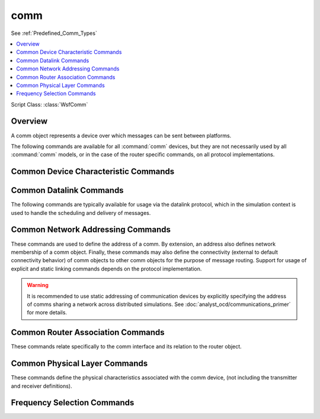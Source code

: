 .. ****************************************************************************
.. CUI
..
.. The Advanced Framework for Simulation, Integration, and Modeling (AFSIM)
..
.. The use, dissemination or disclosure of data in this file is subject to
.. limitation or restriction. See accompanying README and LICENSE for details.
.. ****************************************************************************

comm
----

See :ref:`Predefined_Comm_Types`

.. contents::
   :local:

Script Class: :class:`WsfComm`

.. command:: comm <name-or-type> <base-type-name> ... end_comm
   :block:

   .. parsed-literal::

    comm_ <name-or-type> <base-type-name>
      ... :ref:`Platform_Part_Commands` ...
      ... :ref:`Articulated_Part_Commands` ...
      ... :command:`protocol` Commands ...
      ... :command:`medium` Commands ...

      # `Common Device Characteristic Commands`_

      transmit_mode_ [ intermittent | continuous ]
      modifier_category_ <category-name>

      # `Common Datalink Commands`_

      channels_ <integer-value>
      queue_type_ [ fifo | lifo | priority ]
      queue_limit_ <queue-limit>
      purge_interval_ <time-value>
      retransmit_attempts_ <integer-value>
      retransmit_delay_ <time-value>

      # `Common Router Association Commands`_

      router_name_ <router-name>
      gateway_ <platform-name> <comm-name>

      # `Common Network Addressing Commands`_

      network_name_ [ <network-name>  | <local:master> | <local:slave> ]
      network_address_ <address>
      address_ <address>
      link_ <platform-name> <comm-name>
      local_link_ <comm-name>
      link_address_ <address>

      # `Common Physical Layer Commands`_

      propagation_speed_ <random-speed-reference>
      transfer_rate_ <random-data-rate-reference>
      packet_loss_time_ <random-time-reference>

      # `Frequency Selection Commands`_

      frequency_select_delay_ <time-value>

    end_comm

Overview
========

A comm object represents a device over which messages can be sent between platforms.

The following commands are available for all :command:`comm` devices, but they are not necessarily used by all :command:`comm` models, or in the case of the router specific commands, on all protocol implementations.

Common Device Characteristic Commands
=====================================

.. command:: transmit_mode [ intermittent | continuous ]

   Defines if the device transmits intermittently or continuously. This is currently applicable only to
   devices that transmit over the air (e.g., :model:`WSF_RADIO_TRANSCEIVER`). **intermittent** indicates
   the device radiates only when a message is actually being transmitted. **continuous** indicates the
   devices radiates as long as it is 'on'. **continuous** would be used to model systems such as television
   or radio broadcast stations.

   This is used by :model:`WSF_PASSIVE_SENSOR` to determine the mechanism to be used for detecting signals from this device.

   **Default** intermittent

.. command:: modifier_category <category-name>

   The category that maps to the attenuation value defined in the :command:`zone_set`.  Setting this value
   tells the communications device to evaluate zones for attenuation. See :ref:`zone-based_attenuation` for
   more information.

Common Datalink Commands
========================

The following commands are typically available for usage via the datalink protocol, which in the simulation context is
used to handle the scheduling and delivery of messages.

.. command:: channels <integer-value>

   Specify the number of channels available to this comm. This value is intended to represent the number of simultaneous
   transmissions (multiplexing) the comm is able to support, per its hardware definition. This value is used by the datalink layer
   to determine how many concurrent messages the datalink layer will forward to the physical layer for transmission.

   Note that this value is not related in any way to the medium definition of channel capability. As such, if the number
   of channels available to the comm hardware definition exceeds those available for the medium being used for transmission,
   the extraneous messages will fail transmission and ultimately return to the datalink layer for potential retransmission
   (if indicated to do so). If the datalink layer is not indicated to attempt retransmission of failed messages,
   these messages will fail transmission immediately. It is highly suggested that the user provide values for
   retransmit_attempts_ and retransmit_delay_ if not using the default number of channels.

   **Default** 1 (channel)

.. command:: queue_type [ fifo | lifo | priority ]

   Specify the queuing methodology for the device's transmit queue.

   * fifo (first in first out)
   * lifo (last in first out)
   * priority (highest priority is the first out)

   **Default** fifo

.. command:: queue_limit <queue-limit>

   Specify the maximum size of the transmit queue. If the queue grows to the maximum size, subsequent
   messages are dropped.

   **Default** -1 (infinite)

.. command:: purge_interval <time-value>

   Indicates a period of time in which messages will be removed from the queue (dropped). Once the queue begins
   filling with pending messages for transmission, this value will be used to determine how long the messages are
   retained before being removed from the queue.

   **Default** 0 (no purging of messages)

.. command:: retransmit_attempts <integer-value>

   Indicates the number of times a message will attempt transmission before being purged from the queue (dropped).

   **Default** 0 (no retransmit attempts)

.. command:: retransmit_delay <time-value>

   Indicates the amount of time to wait between attempts to send a message from the queue after a previously failed
   attempt. Take care when using this value with the purge_interval, as if the purge_interval is shorter than the
   retransmit_delay, messages may be purged before attempting retransmit.

   **Default** 0 (no delay between transmission attempts)

Common Network Addressing Commands
==================================

These commands are used to define the address of a comm. By extension, an address also defines network
membership of a comm object. Finally, these commands may also define the connectivity (external to
default connectivity behavior) of comm objects to other comm objects for the purpose of message routing.
Support for usage of explicit and static linking commands depends on the protocol implementation.

.. warning::
   It is recommended to use static addressing of communication devices by explicitly specifying the address of comms
   sharing a network across distributed simulations.
   See :doc:`analyst_ocd/communications_primer` for more details.

.. command:: network_name [ <network-name>  | <local:master> | <local:slave> ]

   Define the network name that this device belongs to. Network names are strings that map directly to a
   value used to generate a 32-bit IPv4 address. The use of IPv4 does not infer that AFSIM is only capable of
   IP based communications, it is simply an internally consistent method to identify all comm objects in the
   simulation. Usage of the IPv4 address to infer anything beyond an identifier and common membership in a
   "network" or "group" depends entirely on the comm type implementation itself. Due to support for legacy AFSIM behavior, all comm devices on the same network are assumed to have connectivity to every other object in the same network at the beginning of the simulation with default settings (mesh network topology).

   Communication to other comm objects not part of the same network require explicit definition of a link between the objects. If a comm object is not provided network membership or addressing via this command, the network_address command, or the address command, then the comm object is assumed to belong to a generic network in AFSIM referred to as the "default" network, and will be provided an address based on the first available, unused address.

   .. note:: The commands network_name, network_address, and address are exclusive. Only one of these should be used on any given comm.

   The **<local:master>** and **<local:slave>** are special case network names used to create simple
   networks based on the explicit commander-subordinate relationships as defined by the commander keyword
   in platform definition. This, in effect, creates a network between a commander and its subordinates.
   Example:

   .. parsed-literal::

    # Creates a network named master:CMDR
    platform CMDR WSF_PLATFORM
       add comm  name  :ref:`Predefined_Comm_Types`
          network_name **<local:master>**
       end_comm
    end_platform
    platform SUB-1 WSF_PLATFORM
       commander CMDR
       add comm  name  :ref:`Predefined_Comm_Types`
          network_name **<local:slave>**
       end_comm
    end_platform
    platform SUB-2 WSF_PLATFORM
       commander CMDR
       add comm  name  :ref:`Predefined_Comm_Types`
          network_name **<local:slave>**
       end_comm
    end_platform

   Default **default**

.. command:: network_address <address>

   Define the device's network address. If the address provided belongs to an existing network, this comm
   device will join that network and be provided the lowest available address not currently assigned in
   that network. If the address is not currently managed by a network, a network will be created based on a
   combination of the parent platform and comm name (network-name = platform-name.comm-name) and this comm
   added to the first available address.

   .. note:: The commands network_name, network_address, and address are exclusive. Only one of these should be used on any given comm.

.. command:: address <address>

   The address command specifies a specific, user provided address for this comm device. If the address is
   managed by a network, this comm device will join that network - otherwise a new network will be created
   that is based on the name of the platform owning the comm device, and the comm device (e.g.
   platform-name.comm-name). Note that this command may fail and halt simulation input processing if the
   address provided is already utilized elsewhere, which can happen via use of dynamic addressing based on
   other objects being assigned addresses.

   .. note:: The commands network_name, network_address, and address are exclusive. Only one of these should be used on any given comm.

.. command:: link <platform-name> <comm-name>

   This command provides a communications link between this comm device and the device specified. Any
   number of links may be defined on any given comm object. This link is established both via truth in the
   network manager and locally as a perception-based link (for the legacy protocol only - other protocols MAY
   use this command on a case-by-case basis, but are not required to). Be mindful that links may be removed during the
   simulation if the comm implementation reports failed links for removal, such as when a
   WSF_RADIO_TRANSCEIVER is out of the EM interaction limits to communicate with another comm, or if the particular
   network object used to enforce topologies does not support the link provided via this input.

.. command:: local_link <comm-name>

   This command is equivalent to the link_ command for comms on the same platform. As such, only the linking comm name
   is required to establish this link, and is convenient for platform_type definitions where the platform name is not
   available in that context.

.. command:: link_address <address>

   This command performs the same actions as the link command above, except it uses a specific address to
   create the link to. This assumes that knowledge of the comm address is known at the time of input, as
   other addressing commands are dynamic in nature.

Common Router Association Commands
==================================

These commands relate specifically to the comm interface and its relation to the router object.

.. command:: router_name <router-name>

   Specifies by name the router this comm is assigned to as an interface. Router must be
   located on the same platform instance as the comm.

   **Default** Use the default router available on every platform instance in AFSIM

.. command:: gateway <platform-name> <comm-name>

   Specifies the remote interface to be used as the gateway for this comm instance. Since AFSIM allows
   multiple links per comm interface, the exact destination interface must be specified for gateway
   usage. This value will only be used if this comm is designated as the gateway interface to be
   used by the router object.

   **Default** no gateway specification, no gateway usage

Common Physical Layer Commands
==============================

These commands define the physical characteristics associated with the comm device, (not including the
transmitter and receiver definitions).

.. command:: propagation_speed <random-speed-reference>

   Sets the speed of message propagation. This is a pass-through command that defines the propagation
   speed for the :command:`medium` associated with this comm object, provided for legacy compatability.

   This command is not available for usage in the context of the comm object if the user has explicitly
   specified a medium type. In such cases, the propagation_speed (if available depending on the medium
   type) must be defined via the medium definition.

   **Default** c (speed of light constant)

.. command:: transfer_rate <random-data-rate-reference>

   Sets the amount of data that can be transmitted by this comm over a set period of time. Any message
   being sent by this comm uses this value for its transfer rate. Any uninitialized value for transfer_rate
   is interpreted to be instantaneous transfer for most comm implementations.

   This command defines the maximum transfer rate available for the comm object based on its hardware
   model specification. Any subsequent explicit usage of the :command:`medium` object may have its own
   unique value associated with a transfer rate (or a completely different method of determining this
   value). In such cases where these values differ, any subsequent transmission using this comm device
   is always the smaller of these two values, such that the transfer rate may be limited by either
   the comm model itself, or the medium it is using.

   **Default** -1 (instantaneous transfer)

.. command:: packet_loss_time <random-time-reference>

   Sets a time that adds to the delay in every transmission by this comm. Although indicated as a delay due
   to packet loss, this value can be used to introduce a delay to the normal transmission time of any comm
   device for any reason, or an aggregate delay due to modelling multiple sources of transmission delay.

   This command is not available for usage in the context of the comm object if the user has explicitly
   specified a medium type. In such cases, the packet loss time (if available depending on the medium
   type) must be defined via the medium definition.

   **Default** 0 (no delay)

Frequency Selection Commands
============================

.. command:: frequency_select_delay <time-value>

   Specifies the delay when selecting between alternate frequencies as defined on the    :command:`_.transmitter`.

   **Default** 0.0 seconds

